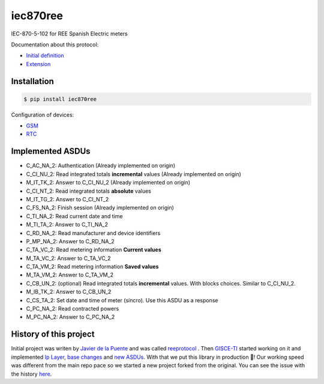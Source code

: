iec870ree
=========

.. image:: https://travis-ci.com/gisce/iec870ree.svg?branch=master
    :target: https://travis-ci.com/gisce/iec870ree   

.. image:: https://coveralls.io/repos/github/gisce/iec870ree/badge.svg?branch=master
    :target: https://coveralls.io/github/gisce/iec870ree?branch=master

	     

IEC-870-5-102 for REE Spanish Electric meters

Documentation about this protocol:

- `Initial definition <http://www.ree.es/sites/default/files/01_ACTIVIDADES/Documentos/Documentacion-Simel/protoc_RMCM10042002.pdf>`_
- `Extension <http://www.ree.es/sites/default/files/01_ACTIVIDADES/Documentos/Documentacion-Simel/AMPLIACION%20DEL%20PROTOCOLO%20Fase%202%202003-02-10.pdf>`_


Installation
------------

.. code-block::

    $ pip install iec870ree


Configuration of devices:

- `GSM <http://www.ree.es/sites/default/files/01_ACTIVIDADES/Documentos/Documentacion-Simel/Simel_gsm_v1.0.pdf>`_
- `RTC <http://www.ree.es/sites/default/files/01_ACTIVIDADES/Documentos/Documentacion-Simel/Simel_rtc_v1.0.pdf>`_


Implemented ASDUs 
-----------------

- C_AC_NA_2: Authentication (Already implemented on origin)
- C_CI_NU_2: Read integrated totals **incremental** values (Already implemented on origin)
- M_IT_TK_2: Answer to C_CI_NU_2 (Already implemented on origin)
- C_CI_NT_2: Read integrated totals **absolute** values
- M_IT_TG_2: Answer to C_CI_NT_2
- C_FS_NA_2: Finish session (Already implemented on origin)
- C_TI_NA_2: Read current date and time
- M_TI_TA_2: Answer to C_TI_NA_2
- C_RD_NA_2: Read manufacturer and device identifiers
- P_MP_NA_2: Answer to C_RD_NA_2
- C_TA_VC_2: Read metering information **Current values**
- M_TA_VC_2: Answer to C_TA_VC_2
- C_TA_VM_2: Read metering information **Saved values**
- M_TA_VM_2: Answer to C_TA_VM_2
- C_CB_UN_2: (optional) Read integrated totals **incremental** values. With blocks choices. Similar to C_CI_NU_2.
- M_IB_TK_2: Answer to C_CB_UN_2
- C_CS_TA_2: Set date and time of meter (sincro). Use this ASDU as a response
- C_PC_NA_2: Read contracted powers
- M_PC_NA_2: Answer to C_PC_NA_2

History of this project
-----------------------

Initial project was writen by `Javier de la Puente <https://github.com/javierdelapuente>`_
and was called `reeprotocol <https://github.com/javierdelapuente/reeprotocol>`_ .
Then `GISCE-TI <https://gisce.net>`_ started working on it and implemented
`Ip Layer <https://github.com/javierdelapuente/reeprotocol/pull/1>`_,
`base changes <https://github.com/javierdelapuente/reeprotocol/pull/8>`_
and `new ASDUs <https://github.com/javierdelapuente/reeprotocol/pull/9>`_.
With that we put this library in production 🚀! Our working speed was different
from the main repo pace so we started a new project forked from the original.
You can see the issue with the history `here <https://github.com/javierdelapuente/reeprotocol/issues/10>`_.

